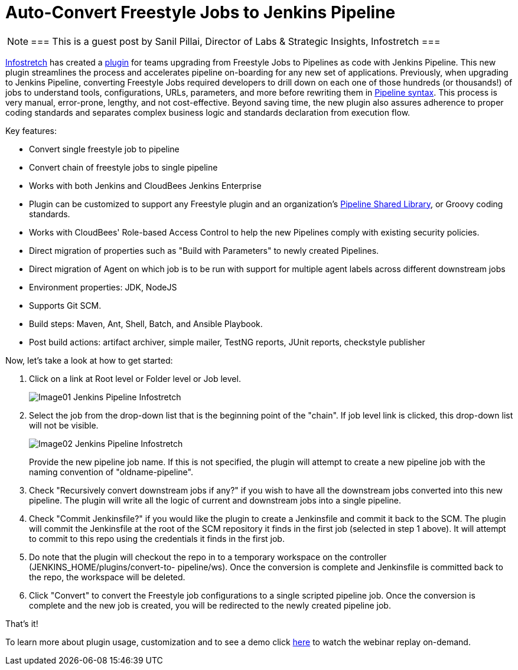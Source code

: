 = Auto-Convert Freestyle Jobs to Jenkins Pipeline
:page-tags: pipeline, freestyle

:page-author: spillai


[NOTE]
===
This is a guest post by Sanil Pillai, Director of Labs & Strategic Insights, Infostretch
===

link:https://www.infostretch.com[Infostretch] has created a
link:https://plugins.jenkins.io/convert-to-pipeline[plugin] for teams
upgrading from Freestyle Jobs to Pipelines as code with Jenkins Pipeline.
This new plugin streamlines the process and accelerates
pipeline on-boarding for any new set of applications. Previously, when
upgrading to Jenkins Pipeline, converting Freestyle Jobs required developers
to drill down on each one of those hundreds (or thousands!)  of jobs to understand
tools, configurations, URLs, parameters, and more before rewriting them in
link:/doc/book/pipeline/syntax[Pipeline syntax]. This process is very manual,
error-prone, lengthy, and not cost-effective. Beyond saving time, the new
plugin also assures adherence to proper coding standards and separates complex
business logic and standards declaration from execution flow.

Key features:

* Convert single freestyle job to pipeline
* Convert chain of freestyle jobs to single pipeline
* Works with both Jenkins and CloudBees Jenkins Enterprise
* Plugin can be customized to support any Freestyle plugin and an
  organization's link:/doc/book/pipeline/shared-libraries[Pipeline Shared Library],
  or Groovy coding standards.
* Works with CloudBees' Role-based Access Control to help the new Pipelines
  comply with existing security policies.
* Direct migration of properties such as "Build with Parameters" to newly
  created Pipelines.
* Direct migration of Agent on which job is to be run with support for multiple agent labels across different downstream jobs
* Environment properties: JDK, NodeJS
* Supports Git SCM.
* Build steps: Maven, Ant, Shell, Batch, and Ansible Playbook.
* Post build actions: artifact archiver, simple mailer, TestNG reports, JUnit reports, checkstyle publisher

Now, let’s take a look at how to get started:

. Click on a link at Root level or Folder level or Job level.
+
image::/images/post-images/freestyle-converter/Image01-Jenkins-Pipeline-Infostretch.png[role=middle]
+
. Select the job from the drop-down list that is the beginning point of the
"chain". If job level link is clicked, this drop-down list will not be visible.
+
image::/images/post-images/freestyle-converter/Image02-Jenkins-Pipeline-Infostretch.png[role=middle]
+
Provide the new pipeline job name. If this is not specified, the plugin will
attempt to create a new pipeline job with the naming convention of
"oldname-pipeline".
+
. Check "Recursively convert downstream jobs if any?" if you wish to have all the
downstream jobs converted into this new pipeline. The plugin will write all the
logic of current and downstream jobs into a single pipeline.
+
. Check "Commit Jenkinsfile?" if you would like the plugin to create a
Jenkinsfile and commit it back to the SCM. The plugin will commit the
Jenkinsfile at the root of the SCM repository it finds in the first job
(selected in step 1 above). It will attempt to commit to this repo using the
credentials it finds in the first job.
+
. Do note that the plugin will checkout the repo in to a temporary workspace on
the controller (JENKINS_HOME/plugins/convert-to-    pipeline/ws). Once the
conversion is complete and Jenkinsfile is committed back to the repo, the
workspace will be deleted.
+
. Click "Convert" to convert the Freestyle job configurations to a single
scripted pipeline job. Once the conversion is complete and the new job is
created, you will be redirected to the newly created pipeline job.

That’s it!

To learn more about plugin usage, customization and to see a demo
click link:https://www.youtube.com/watch?v=Xx7AbPM4KYM&feature=youtu.be[here]
to watch the webinar replay on-demand.
